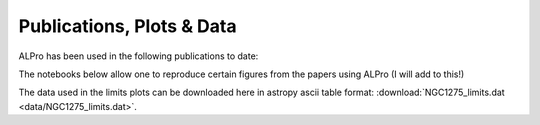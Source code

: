 Publications, Plots \& Data
-------------------------------

ALPro has been used in the following publications to date:

.. panels::
    :container: container-lg
    :column: col-lg-4 col-md-6 col-sm-12 col-xs-12 p-2
    :img-top-cls: pl-1 pr-1

    ---
    :img-top: img/matthews.png

    `Matthews et al 2022 <https://ui.adsabs.harvard.edu/abs/2021arXiv210708040M/abstract>`_
    ^^^^^^^^

    **How do magnetic field models affect astrophysical limits on light axion-like particles? An X-ray case study with NGC 1275**, ApJ accepted.
    ---
    :img-top: img/sisk-reynes.png

    `Sisk Reynes et al 2021 <https://ui.adsabs.harvard.edu/abs/2021arXiv210708040M/abstract>`_
    ^^^^^^^^

    **New constraints on light axion-like particles using Chandra transmission grating spectroscopy of the powerful cluster-hosted quasar H1821+643**, MNRAS, 510, 64
    ---
    :img-top: img/marsh.png

    `M C D Marsh et al 2022 <https://ui.adsabs.harvard.edu/abs/2021arXiv210708040M/abstract>`_
    ^^^^^^^^

    **The Fourier formalism for relativistic axion-photon conversion, with astrophysical applications**, 
    Phys. Rev. D., 105, 016013.




The notebooks below allow one to reproduce certain figures from the papers using ALPro (I will add to this!)

.. nbgallery::
   examples/Matthews2022
   examples/NGC1275limits
.. examples/SiskReynes2021
.. examples/Marsh2022

The data used in the limits plots can be downloaded here in astropy ascii table format: :download:`NGC1275_limits.dat <data/NGC1275_limits.dat>`.